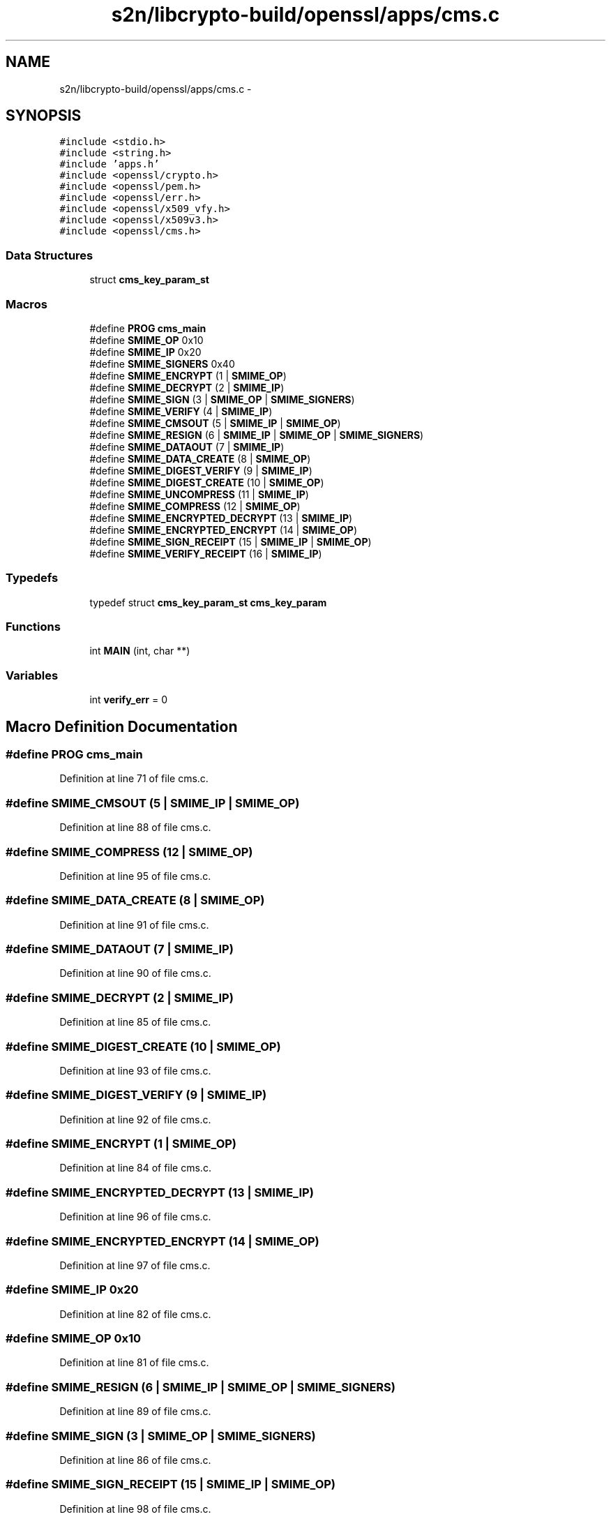 .TH "s2n/libcrypto-build/openssl/apps/cms.c" 3 "Thu Jun 30 2016" "s2n-openssl-doxygen" \" -*- nroff -*-
.ad l
.nh
.SH NAME
s2n/libcrypto-build/openssl/apps/cms.c \- 
.SH SYNOPSIS
.br
.PP
\fC#include <stdio\&.h>\fP
.br
\fC#include <string\&.h>\fP
.br
\fC#include 'apps\&.h'\fP
.br
\fC#include <openssl/crypto\&.h>\fP
.br
\fC#include <openssl/pem\&.h>\fP
.br
\fC#include <openssl/err\&.h>\fP
.br
\fC#include <openssl/x509_vfy\&.h>\fP
.br
\fC#include <openssl/x509v3\&.h>\fP
.br
\fC#include <openssl/cms\&.h>\fP
.br

.SS "Data Structures"

.in +1c
.ti -1c
.RI "struct \fBcms_key_param_st\fP"
.br
.in -1c
.SS "Macros"

.in +1c
.ti -1c
.RI "#define \fBPROG\fP   \fBcms_main\fP"
.br
.ti -1c
.RI "#define \fBSMIME_OP\fP   0x10"
.br
.ti -1c
.RI "#define \fBSMIME_IP\fP   0x20"
.br
.ti -1c
.RI "#define \fBSMIME_SIGNERS\fP   0x40"
.br
.ti -1c
.RI "#define \fBSMIME_ENCRYPT\fP   (1 | \fBSMIME_OP\fP)"
.br
.ti -1c
.RI "#define \fBSMIME_DECRYPT\fP   (2 | \fBSMIME_IP\fP)"
.br
.ti -1c
.RI "#define \fBSMIME_SIGN\fP   (3 | \fBSMIME_OP\fP | \fBSMIME_SIGNERS\fP)"
.br
.ti -1c
.RI "#define \fBSMIME_VERIFY\fP   (4 | \fBSMIME_IP\fP)"
.br
.ti -1c
.RI "#define \fBSMIME_CMSOUT\fP   (5 | \fBSMIME_IP\fP | \fBSMIME_OP\fP)"
.br
.ti -1c
.RI "#define \fBSMIME_RESIGN\fP   (6 | \fBSMIME_IP\fP | \fBSMIME_OP\fP | \fBSMIME_SIGNERS\fP)"
.br
.ti -1c
.RI "#define \fBSMIME_DATAOUT\fP   (7 | \fBSMIME_IP\fP)"
.br
.ti -1c
.RI "#define \fBSMIME_DATA_CREATE\fP   (8 | \fBSMIME_OP\fP)"
.br
.ti -1c
.RI "#define \fBSMIME_DIGEST_VERIFY\fP   (9 | \fBSMIME_IP\fP)"
.br
.ti -1c
.RI "#define \fBSMIME_DIGEST_CREATE\fP   (10 | \fBSMIME_OP\fP)"
.br
.ti -1c
.RI "#define \fBSMIME_UNCOMPRESS\fP   (11 | \fBSMIME_IP\fP)"
.br
.ti -1c
.RI "#define \fBSMIME_COMPRESS\fP   (12 | \fBSMIME_OP\fP)"
.br
.ti -1c
.RI "#define \fBSMIME_ENCRYPTED_DECRYPT\fP   (13 | \fBSMIME_IP\fP)"
.br
.ti -1c
.RI "#define \fBSMIME_ENCRYPTED_ENCRYPT\fP   (14 | \fBSMIME_OP\fP)"
.br
.ti -1c
.RI "#define \fBSMIME_SIGN_RECEIPT\fP   (15 | \fBSMIME_IP\fP | \fBSMIME_OP\fP)"
.br
.ti -1c
.RI "#define \fBSMIME_VERIFY_RECEIPT\fP   (16 | \fBSMIME_IP\fP)"
.br
.in -1c
.SS "Typedefs"

.in +1c
.ti -1c
.RI "typedef struct \fBcms_key_param_st\fP \fBcms_key_param\fP"
.br
.in -1c
.SS "Functions"

.in +1c
.ti -1c
.RI "int \fBMAIN\fP (int, char **)"
.br
.in -1c
.SS "Variables"

.in +1c
.ti -1c
.RI "int \fBverify_err\fP = 0"
.br
.in -1c
.SH "Macro Definition Documentation"
.PP 
.SS "#define PROG   \fBcms_main\fP"

.PP
Definition at line 71 of file cms\&.c\&.
.SS "#define SMIME_CMSOUT   (5 | \fBSMIME_IP\fP | \fBSMIME_OP\fP)"

.PP
Definition at line 88 of file cms\&.c\&.
.SS "#define SMIME_COMPRESS   (12 | \fBSMIME_OP\fP)"

.PP
Definition at line 95 of file cms\&.c\&.
.SS "#define SMIME_DATA_CREATE   (8 | \fBSMIME_OP\fP)"

.PP
Definition at line 91 of file cms\&.c\&.
.SS "#define SMIME_DATAOUT   (7 | \fBSMIME_IP\fP)"

.PP
Definition at line 90 of file cms\&.c\&.
.SS "#define SMIME_DECRYPT   (2 | \fBSMIME_IP\fP)"

.PP
Definition at line 85 of file cms\&.c\&.
.SS "#define SMIME_DIGEST_CREATE   (10 | \fBSMIME_OP\fP)"

.PP
Definition at line 93 of file cms\&.c\&.
.SS "#define SMIME_DIGEST_VERIFY   (9 | \fBSMIME_IP\fP)"

.PP
Definition at line 92 of file cms\&.c\&.
.SS "#define SMIME_ENCRYPT   (1 | \fBSMIME_OP\fP)"

.PP
Definition at line 84 of file cms\&.c\&.
.SS "#define SMIME_ENCRYPTED_DECRYPT   (13 | \fBSMIME_IP\fP)"

.PP
Definition at line 96 of file cms\&.c\&.
.SS "#define SMIME_ENCRYPTED_ENCRYPT   (14 | \fBSMIME_OP\fP)"

.PP
Definition at line 97 of file cms\&.c\&.
.SS "#define SMIME_IP   0x20"

.PP
Definition at line 82 of file cms\&.c\&.
.SS "#define SMIME_OP   0x10"

.PP
Definition at line 81 of file cms\&.c\&.
.SS "#define SMIME_RESIGN   (6 | \fBSMIME_IP\fP | \fBSMIME_OP\fP | \fBSMIME_SIGNERS\fP)"

.PP
Definition at line 89 of file cms\&.c\&.
.SS "#define SMIME_SIGN   (3 | \fBSMIME_OP\fP | \fBSMIME_SIGNERS\fP)"

.PP
Definition at line 86 of file cms\&.c\&.
.SS "#define SMIME_SIGN_RECEIPT   (15 | \fBSMIME_IP\fP | \fBSMIME_OP\fP)"

.PP
Definition at line 98 of file cms\&.c\&.
.SS "#define SMIME_SIGNERS   0x40"

.PP
Definition at line 83 of file cms\&.c\&.
.SS "#define SMIME_UNCOMPRESS   (11 | \fBSMIME_IP\fP)"

.PP
Definition at line 94 of file cms\&.c\&.
.SS "#define SMIME_VERIFY   (4 | \fBSMIME_IP\fP)"

.PP
Definition at line 87 of file cms\&.c\&.
.SS "#define SMIME_VERIFY_RECEIPT   (16 | \fBSMIME_IP\fP)"

.PP
Definition at line 99 of file cms\&.c\&.
.SH "Typedef Documentation"
.PP 
.SS "typedef struct \fBcms_key_param_st\fP \fBcms_key_param\fP"

.PP
Definition at line 103 of file cms\&.c\&.
.SH "Function Documentation"
.PP 
.SS "int MAIN (int argc, char ** argv)"

.PP
Definition at line 113 of file cms\&.c\&.
.SH "Variable Documentation"
.PP 
.SS "int verify_err = 0"

.PP
Definition at line 101 of file cms\&.c\&.
.SH "Author"
.PP 
Generated automatically by Doxygen for s2n-openssl-doxygen from the source code\&.
